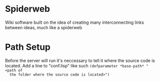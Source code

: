 * Spiderweb
  Wiki software built on the idea of creating many interconnecting links between
  ideas, much like a spiderweb
* Path Setup
  Before the server will run it's neccessary to tell it where the source code is
  located. Add a line to "conf.lisp" like such ~(defparameter *base-path* "<path of
  the folder where the source code is located>")~
